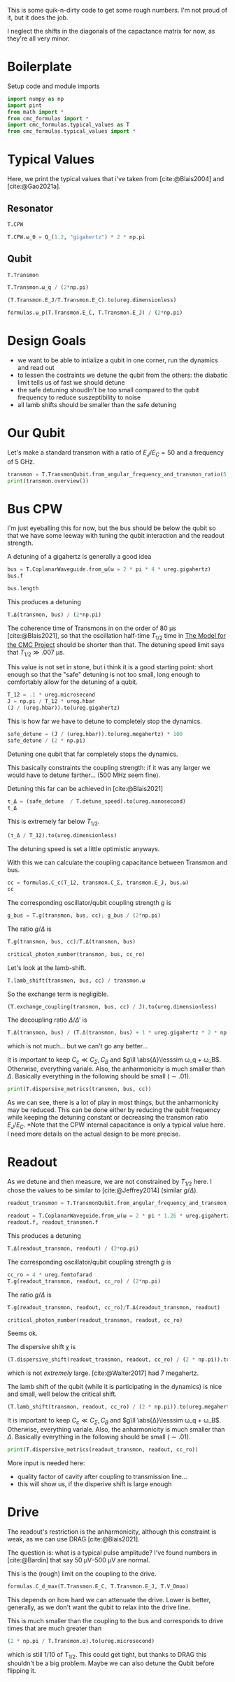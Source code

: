 #+PROPERTY: header-args :session basic_estimates :kernel python :pandoc no :async yes :noweb yes

This is some quik-n-dirty code to get some rough numbers.
I'm not proud of it, but it does the job.

I neglect the shifts in the diagonals of the capactance matrix for
now, as they're all very minor.

* Boilerplate
Setup code and module imports
#+begin_src jupyter-python
  import numpy as np
  import pint
  from math import *
  from cmc_formulas import *
  import cmc_formulas.typical_values as T
  from cmc_formulas.typical_values import *
#+end_src

#+RESULTS:


* Typical Values
Here, we print the typical values that i've taken from
[cite:@Blais2004] and [cite:@Gao2021a].

** Resonator
#+begin_src jupyter-python
  T.CPW
#+end_src

#+RESULTS:
: namespace(Z_r=50 <Unit('ohm')>,
:           v_0=130000000.0 <Unit('meter / second')>,
:           d=1 <Unit('centimeter')>,
:           l=153846.15384615381 <Unit('femtofarad / meter')>,
:           c=384.6153846153846 <Unit('nanohenry / meter')>,
:           C_r=1538.461538461538 <Unit('femtofarad')>,
:           L_r=3.846153846153846 <Unit('nanohenry')>,
:           ω_0=40.84070449666731 <Unit('gigahertz')>)

#+begin_src jupyter-python
  T.CPW.ω_0 = Q_(1.2, "gigahertz") * 2 * np.pi
#+end_src

#+RESULTS:

** Qubit
#+begin_src jupyter-python
  T.Transmon
#+end_src

#+RESULTS:
: namespace(ratio=50,
:           E_C=200 <Unit('dirac_constant * megahertz * pi')>,
:           E_J=10000 <Unit('dirac_constant * megahertz * pi')>,
:           C_Σ=193.70229324659127 <Unit('femtofarad')>,
:           ω_q=11.938052083641214 <Unit('gigahertz')>,
:           α=0.6283185307179586 <Unit('gigahertz')>)


#+begin_src jupyter-python
  T.Transmon.ω_q / (2*np.pi)
#+end_src

#+RESULTS:
:RESULTS:
1.9 gigahertz
:END:

#+begin_src jupyter-python
(T.Transmon.E_J/T.Transmon.E_C).to(ureg.dimensionless)
#+end_src

#+RESULTS:
:RESULTS:
50.0 dimensionless
:END:


#+begin_src jupyter-python
  formulas.ω_p(T.Transmon.E_C, T.Transmon.E_J) / (2*np.pi)
#+end_src

#+RESULTS:
:RESULTS:
2.0 gigahertz
:END:




* Design Goals
- we want to be able to intialize a qubit in one corner, run the
  dynamics and read out
- to lessen the costraints we detune the qubit from the others: the
  diabatic limit tells us of fast we should detune
- the safe detuning shoudln't be too small compared to the qubit
  frequency to reduce suszeptibility to noise
- all lamb shifts should be smaller than the safe detuning

* Our Qubit
Let's make a standard transmon with a ratio of \(E_J/E_C= 50\) and a
frequency of \(\SI{5}{\giga\hertz}\).
#+begin_src jupyter-python
  transmon = T.TransmonQubit.from_angular_frequency_and_transmon_ratio(5 * ureg.gigahertz * 2 * np.pi, 50)
  print(transmon.overview())
#+end_src

#+RESULTS:
: ω:      31.41592653589793 gigahertz
: ω/2π:   5.0 gigahertz
: E_J:    82.67349088394192 dirac_constant * gigahertz
: E_C:    1.6534698176788385 dirac_constant * gigahertz
: f_J:    13.157894736842106 gigahertz * planck_constant
: f_C:    0.2631578947368421 gigahertz * planck_constant
: ratio:  50.0 dimensionless


* Bus CPW
I'm just eyeballing this for now, but the bus should be below the
qubit so that we have some leeway with tuning the qubit interaction
and the readout strength.

A detuning of a gigahertz is generally a good idea
#+begin_src jupyter-python
  bus = T.CoplanarWaveguide.from_ω(ω = 2 * pi * 4 * ureg.gigahertz)
  bus.f
#+end_src

#+RESULTS:
:RESULTS:
4.000000000000001 gigahertz
:END:

#+begin_src jupyter-python
  bus.length
#+end_src

#+RESULTS:
:RESULTS:
1.6250000000000002 centimeter
:END:


This produces a detuning
#+begin_src jupyter-python
  T.Δ(transmon, bus) / (2*np.pi)
#+end_src

#+RESULTS:
:RESULTS:
0.9999999999999994 gigahertz
:END:

The coherence time of Transmons in on the order of
\(\SI{80}{\micro\second}\) [cite:@Blais2021], so that the oscillation
half-time \(T_{1/2}\) time in [[id:694996d4-b387-4591-830f-6181fedc81a8][The Model for the CMC Project]] should be
shorter than that. The detuning speed limit says that
\(T_{1/2}\gg\SI{.007}{\micro\second}\).

This value is not set in stone, but i think it is a good starting
point: short enough so that the "safe" detuning is not too small, long
enough to comfortably allow for the detuning of a qubit.
#+begin_src jupyter-python
  T_12 = .1 * ureg.microsecond
  J = np.pi / T_12 * ureg.hbar
  (J / (ureg.hbar)).to(ureg.gigahertz)
#+end_src

#+RESULTS:
:RESULTS:
0.031415926535897934 gigahertz
:END:

This is how far we have to detune to completely stop the dynamics.
#+begin_src jupyter-python
  safe_detune = (J / (ureg.hbar)).to(ureg.megahertz) * 100
  safe_detune / (2 * np.pi)
#+end_src

#+RESULTS:
:RESULTS:
499.99999999999994 megahertz
:END:
Detuning one qubit that far completely stops the dynamics.

This basically constraints the coupling strength: if it was any larger
we would have to detune farther... (500 MHz seem fine).

Detuning this far can be achieved in [cite:@Blais2021]
#+begin_src jupyter-python
  τ_Δ = (safe_detune  / T.detune_speed).to(ureg.nanosecond)
  τ_Δ
#+end_src

#+RESULTS:
:RESULTS:
0.49999999999999994 nanosecond
:END:

This is extremely far below \(T_{1/2}\).
#+begin_src jupyter-python
  (τ_Δ / T_12).to(ureg.dimensionless)
#+end_src

#+RESULTS:
:RESULTS:
0.004999999999999999 dimensionless
:END:
The detuning speed is set a little optimistic anyways.

With this we can calculate the coupling capacitance between Transmon
and bus.

#+begin_src jupyter-python
  cc = formulas.C_c(T_12, transmon.C_Σ, transmon.E_J, bus.ω)
  cc
#+end_src

#+RESULTS:
:RESULTS:
3.729804378666111 femtofarad
:END:

The corresponding oscillator/qubit coupling strength \(g\) is
#+begin_src jupyter-python
  g_bus = T.g(transmon, bus, cc); g_bus / (2*np.pi)
#+end_src

#+RESULTS:
:RESULTS:
0.04999999999999995 gigahertz
:END:

The ratio \(g/Δ\) is
#+begin_src jupyter-python
  T.g(transmon, bus, cc)/T.Δ(transmon, bus)
#+end_src

#+RESULTS:
:RESULTS:
0.049999999999999975 dimensionless
:END:

#+begin_src jupyter-python
  critical_photon_number(transmon, bus, cc_ro)
#+end_src

#+RESULTS:
:RESULTS:
15.402137452740726 dimensionless
:END:

Let's look at the lamb-shift.
#+begin_src jupyter-python
  T.lamb_shift(transmon, bus, cc) / transmon.ω
#+end_src

#+RESULTS:
:RESULTS:
0.0004999999999999991 dimensionless
:END:

So the exchange term is negligible.
#+begin_src jupyter-python
  (T.exchange_coupling(transmon, bus, cc) / J).to(ureg.dimensionless)
#+end_src

#+RESULTS:
:RESULTS:
0.06578947368421045 dimensionless
:END:


The decoupling ratio \(Δ/Δ'\) is
#+begin_src jupyter-python
  T.Δ(transmon, bus) / (T.Δ(transmon, bus) + 1 * ureg.gigahertz * 2 * np.pi)
#+end_src

#+RESULTS:
:RESULTS:
0.49999999999999983 dimensionless
:END:

which is not much... but we can't go any better...

It is important to keep \(C_c\ll C_Σ,C_B\) and \(g\ll \abs{Δ}\lesssim ω_q +
ω_B\). Otherwise, everything variale.
Also, the anharmonicity is much smaller than \(Δ\). Basically
everything in the following should be small (\(\sim .01\)).

#+begin_src jupyter-python
print(T.dispersive_metrics(transmon, bus, cc))
#+end_src

#+RESULTS:
: {'Anharmonicity, α/Δ': 0.26315789473684226, 'Coupling Strength, g/Δ': 0.049999999999999975, 'RWA counter-rotating': 0.11111111111111104, 'Coupling/Transmon Cap': 0.05067195909862064, 'Coupling/CPW Cap': 0.0014919217514664446}


As we can see, there is a lot of play in most things, but the
anharmonicity may be reduced. This can be done either by reducing the
qubit frequency while keeping the detuning constant or decreasing the
transmon ratio \(E_J/E_C\). *Note that the CPW internal capacitance is
only a typical value here. I need more details on the actual design to
be more precise.

* Readout
As we detune and then measure, we are not constrained by \(T_{1/2}\)
here. I chose the values to be similar to [cite:@Jeffrey2014] (similar
\(g/Δ\)).
#+begin_src jupyter-python
  readout_transmon = T.TransmonQubit.from_angular_frequency_and_transmon_ratio(transmon.ω + safe_detune, 50)

  readout = T.CoplanarWaveguide.from_ω(ω = 2 * pi * 1.26 * ureg.gigahertz + readout_transmon.ω)
  readout.f, readout_transmon.f
#+end_src

#+RESULTS:
| 6.76 | <Unit | (gigahertz) | > | 5.499999999999999 | <Unit | (gigahertz) | > |

This produces a detuning
#+begin_src jupyter-python
  T.Δ(readout_transmon, readout) / (2*np.pi)
#+end_src

#+RESULTS:
:RESULTS:
-1.260000000000001 gigahertz
:END:

The corresponding oscillator/qubit coupling strength \(g\) is
#+begin_src jupyter-python
  cc_ro = 4 * ureg.femtofarad
  T.g(readout_transmon, readout, cc_ro) / (2*np.pi)
#+end_src

#+RESULTS:
:RESULTS:
0.09968351212375548 gigahertz
:END:

The ratio \(g/Δ\) is
#+begin_src jupyter-python
  T.g(readout_transmon, readout, cc_ro)/T.Δ(readout_transmon, readout)
#+end_src

#+RESULTS:
:RESULTS:
-0.079113898510917 dimensionless
:END:

#+begin_src jupyter-python
  critical_photon_number(readout_transmon, readout, cc_ro)
#+end_src

#+RESULTS:
:RESULTS:
19.801150541789227 dimensionless
:END:

Seems ok.

The dispersive shift \(χ\) is
#+begin_src jupyter-python
  (T.dispersive_shift(readout_transmon, readout, cc_ro) / (2 * np.pi)).to(ureg.megahertz)
#+end_src

#+RESULTS:
:RESULTS:
-1.473333285921808 megahertz
:END:

which is not /extremely/ large. [cite:@Walter2017] had 7 megahertz.

The lamb shift of the qubit (while it is participating in the
dynamics) is nice and small, well below the critical
shift.
#+begin_src jupyter-python
  (T.lamb_shift(transmon, readout, cc_ro) / (2 * np.pi)).to(ureg.megahertz)
#+end_src

#+RESULTS:
:RESULTS:
-4.745353647488288 megahertz
:END:


It is important to keep \(C_c\ll C_Σ,C_B\) and \(g\ll \abs{Δ}\lesssim ω_q +
ω_B\). Otherwise, everything variale.
Also, the anharmonicity is much smaller than \(Δ\). Basically
everything in the following should be small (\(\sim .01\)).

#+begin_src jupyter-python
print(T.dispersive_metrics(readout_transmon, readout, cc_ro))
#+end_src

#+RESULTS:
: {'Anharmonicity, α/Δ': 0.24122807017543857, 'Coupling Strength, g/Δ': 0.0823322893527073, 'RWA counter-rotating': 0.09836065573770493, 'Coupling/Transmon Cap': 0.05977702780049465, 'Coupling/CPW Cap': 0.00268}


More input is needed here:
- quality factor of cavity after coupling to transmission line...
- this will show us, if the disperive shift is large enough

* Drive
The readout's restriction is the anharmonicity, although this
constraint is weak, as we can use DRAG [cite:@Blais2021].

The question is: what is a typical pulse amplitude?
I've found numbers in [cite:@Bardin] that say \(\SIrange{50}{500}{\micro\volt}\)
are normal.

This is the (rough) limit on the coupling to the drive.
#+begin_src jupyter-python
  formulas.C_d_max(T.Transmon.E_C, T.Transmon.E_J, T.V_Dmax)
#+end_src

#+RESULTS:
:RESULTS:
0.2239109915991125 femtofarad
:END:

This depends on how hard we can attenuate the drive. Lower is better,
generally, as we don't want the qubit to relax into the drive line.

This is much smaller than the coupling to the bus and corresponds to
drive times that are much greater than
#+begin_src jupyter-python
  (2 * np.pi / T.Transmon.α).to(ureg.microsecond)
#+end_src

#+RESULTS:
:RESULTS:
0.01 microsecond
:END:

which is still \(1/10\) of \(T_{1/2}\). This could get tight, but
thanks to DRAG this shouldn't be a big problem. Maybe we can also
detune the Qubit before flipping it.
